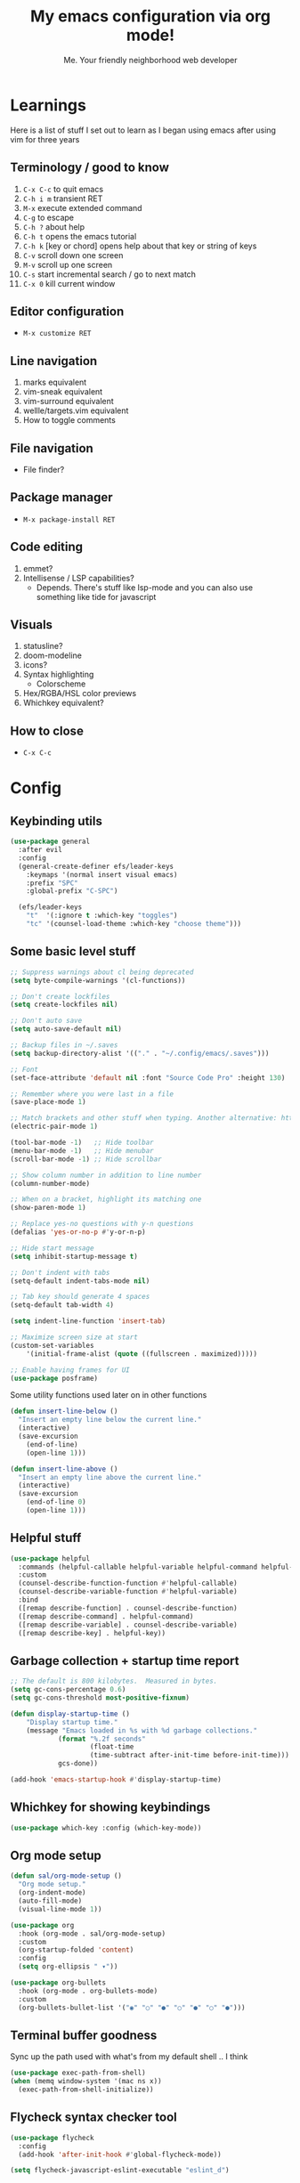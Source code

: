 #+title: My emacs configuration via org mode!
#+author: Me. Your friendly neighborhood web developer

* Learnings

Here is a list of stuff I set out to learn as I began using emacs
after using vim for three years

** Terminology / good to know
1) ~C-x C-c~ to quit emacs
2) ~C-h i m~ transient RET
3) ~M-x~ execute extended command
4) ~C-g~ to escape
5) ~C-h ?~ about help
6) ~C-h t~ opens the emacs tutorial
7) ~C-h k~ [key or chord] opens help about that key or string of keys
8) ~C-v~ scroll down one screen
9) ~M-v~ scroll up one screen
10) ~C-s~ start incremental search / go to next match
11) ~C-x 0~ kill current window

** Editor configuration
- ~M-x customize RET~

** Line navigation
1) marks equivalent
2) vim-sneak equivalent
3) vim-surround equivalent
4) wellle/targets.vim equivalent
5) How to toggle comments

** File navigation
- File finder?

** Package manager
- ~M-x package-install RET~

** Code editing
1) emmet?
2) Intellisense / LSP capabilities?
   - Depends. There's stuff like lsp-mode and you can also use something like tide for javascript

** Visuals
1) statusline?
2) doom-modeline
3) icons?
4) Syntax highlighting
   * Colorscheme
5) Hex/RGBA/HSL color previews
6) Whichkey equivalent?

** How to close
- ~C-x C-c~


* Config
** Keybinding utils

#+begin_src emacs-lisp
  (use-package general
    :after evil
    :config
    (general-create-definer efs/leader-keys
      :keymaps '(normal insert visual emacs)
      :prefix "SPC"
      :global-prefix "C-SPC")

    (efs/leader-keys
      "t"  '(:ignore t :which-key "toggles")
      "tc" '(counsel-load-theme :which-key "choose theme")))
#+end_src
** Some basic level stuff

#+begin_src emacs-lisp
  ;; Suppress warnings about cl being deprecated
  (setq byte-compile-warnings '(cl-functions))

  ;; Don't create lockfiles
  (setq create-lockfiles nil)

  ;; Don't auto save
  (setq auto-save-default nil)

  ;; Backup files in ~/.saves
  (setq backup-directory-alist '(("." . "~/.config/emacs/.saves")))

  ;; Font
  (set-face-attribute 'default nil :font "Source Code Pro" :height 130)

  ;; Remember where you were last in a file
  (save-place-mode 1)

  ;; Match brackets and other stuff when typing. Another alternative: https://github.com/Fuco1/smartparens
  (electric-pair-mode 1)

  (tool-bar-mode -1)   ;; Hide toolbar
  (menu-bar-mode -1)   ;; Hide menubar
  (scroll-bar-mode -1) ;; Hide scrollbar

  ;; Show column number in addition to line number
  (column-number-mode)

  ;; When on a bracket, highlight its matching one
  (show-paren-mode 1)

  ;; Replace yes-no questions with y-n questions
  (defalias 'yes-or-no-p #'y-or-n-p)

  ;; Hide start message
  (setq inhibit-startup-message t)

  ;; Don't indent with tabs
  (setq-default indent-tabs-mode nil)

  ;; Tab key should generate 4 spaces
  (setq-default tab-width 4)

  (setq indent-line-function 'insert-tab)

  ;; Maximize screen size at start
  (custom-set-variables
      '(initial-frame-alist (quote ((fullscreen . maximized)))))

  ;; Enable having frames for UI
  (use-package posframe)
#+end_src

Some utility functions used later on in other functions

#+begin_src emacs-lisp
  (defun insert-line-below ()
    "Insert an empty line below the current line."
    (interactive)
    (save-excursion
      (end-of-line)
      (open-line 1)))

  (defun insert-line-above ()
    "Insert an empty line above the current line."
    (interactive)
    (save-excursion
      (end-of-line 0)
      (open-line 1)))
#+end_src

** Helpful stuff
#+begin_src emacs-lisp
  (use-package helpful
    :commands (helpful-callable helpful-variable helpful-command helpful-key)
    :custom
    (counsel-describe-function-function #'helpful-callable)
    (counsel-describe-variable-function #'helpful-variable)
    :bind
    ([remap describe-function] . counsel-describe-function)
    ([remap describe-command] . helpful-command)
    ([remap describe-variable] . counsel-describe-variable)
    ([remap describe-key] . helpful-key))
#+end_src

** Garbage collection + startup time report
#+begin_src emacs-lisp
  ;; The default is 800 kilobytes.  Measured in bytes.
  (setq gc-cons-percentage 0.6)
  (setq gc-cons-threshold most-positive-fixnum)

  (defun display-startup-time ()
      "Display startup time."
      (message "Emacs loaded in %s with %d garbage collections."
              (format "%.2f seconds"
                      (float-time
                      (time-subtract after-init-time before-init-time)))
              gcs-done))

  (add-hook 'emacs-startup-hook #'display-startup-time)
#+end_src

** Whichkey for showing keybindings

#+begin_src emacs-lisp
(use-package which-key :config (which-key-mode))
#+end_src
** Org mode setup

#+begin_src emacs-lisp
  (defun sal/org-mode-setup ()
    "Org mode setup."
    (org-indent-mode)
    (auto-fill-mode)
    (visual-line-mode 1))

  (use-package org
    :hook (org-mode . sal/org-mode-setup)
    :custom
    (org-startup-folded 'content)
    :config
    (setq org-ellipsis " ▾"))

  (use-package org-bullets
    :hook (org-mode . org-bullets-mode)
    :custom
    (org-bullets-bullet-list '("◉" "○" "●" "○" "●" "○" "●")))
#+end_src
** Terminal buffer goodness

Sync up the path used with what's from my default shell .. I think

#+begin_src emacs-lisp
(use-package exec-path-from-shell)
(when (memq window-system '(mac ns x))
  (exec-path-from-shell-initialize))
#+end_src
** Flycheck syntax checker tool

#+begin_src emacs-lisp
  (use-package flycheck
    :config
    (add-hook 'after-init-hook #'global-flycheck-mode))

  (setq flycheck-javascript-eslint-executable "eslint_d")

  (use-package flycheck-posframe
    :after flycheck
    :config (add-hook 'flycheck-mode-hook #'flycheck-posframe-mode))

  ;; Disable jshint in favour of eslint
  (setq-default flycheck-disabled-checkers
                (append flycheck-disabled-checkers
                        '(javascript-jshint)))

  ;; use eslint with rjsx-mode for (j|t)sx? files
  (flycheck-add-mode 'javascript-eslint 'rjsx-mode)
  (flycheck-add-mode 'javascript-eslint 'typescript-mode)

  ;; customize flycheck temp file prefix
  (setq-default flycheck-temp-prefix ".flycheck")

  ;; disable json-jsonlist checking for json files
  (setq-default flycheck-disabled-checkers
                (append flycheck-disabled-checkers
                        '(json-jsonlist)))
#+end_src

** Web mode

For files with HTML

#+begin_src emacs-lisp
(use-package web-mode)
#+end_src

** Helm: List fuzzy filtering

#+begin_src emacs-lisp
  (use-package ivy
    :config
    (ivy-mode)
    (setq ivy-use-virtual-buffers t)
    (setq enable-recursive-minibuffers t)
    (setq ivy-initial-inputs-alist nil) ;; no regexp by default
    (setq ivy-re-builders-alist ;; configure regexp engine.
          '((t   . ivy--regex-ignore-order))) ;; allow input not in order
    :bind (("C-s" . swiper)
           :map ivy-minibuffer-map
           ("TAB" . ivy-alt-done)
           ("C-l" . ivy-alt-done)
           ("C-j" . ivy-next-line)
           ("C-k" . ivy-previous-line)
           :map ivy-switch-buffer-map
           ("C-k" . ivy-previous-line)
           ("C-l" . ivy-done)
           ("C-d" . ivy-switch-buffer-kill)
           :map ivy-reverse-i-search-map
           ("C-k" . ivy-previous-line)
           ("C-d" . ivy-reverse-i-search-kill)))

  (use-package all-the-icons-ivy
    :init (add-hook 'after-init-hook 'all-the-icons-ivy-setup))

  (use-package all-the-icons-ivy-rich
    :ensure t
    :init (all-the-icons-ivy-rich-mode 1))

  (use-package ivy-rich
    :after ivy
    :config
    (setq ivy-virtual-abbreviate 'abbreviate
          ivy-rich-path-style 'abbrev)
    (setcdr (assq t ivy-format-functions-alist) #'ivy-format-function-line)
    (ivy-rich-mode 1))

  (use-package ivy-prescient
    :after counsel
    :custom
    (ivy-prescient-enable-filtering nil)
    :config
    (prescient-persist-mode 1) ;; Remember sorting across sessions
    (ivy-prescient-mode 1))

  (use-package counsel
    :bind (("C-M-j" . 'counsel-switch-buffer)
           :map minibuffer-local-map
           ("C-r" . 'counsel-minibuffer-history))
    :custom
    (counsel-linux-app-format-function #'counsel-linux-app-format-function-name-only)
    :config
    (counsel-mode 1))
#+end_src

** Projectile: File finder

#+begin_src emacs-lisp
  (use-package projectile
    :diminish projectile-mode
    :custom ((projectile-completion-system 'ivy))
    :config
    (define-key projectile-mode-map (kbd "C-x p") 'projectile-command-map)
    (projectile-mode))

  (use-package counsel-projectile
    :after projectile
    :config (counsel-projectile-mode))

  (use-package ibuffer-projectile)
  (add-hook 'ibuffer-hook
      (lambda ()
        (ibuffer-projectile-set-filter-groups)
        (unless (eq ibuffer-sorting-mode 'alphabetic)
          (ibuffer-do-sort-by-alphabetic))))
#+end_src

** Sidebar project explorer

#+begin_src emacs-lisp
  (use-package neotree
    ;; :commands neotree-make-executor
    :config
    (setq neo-theme (if (display-graphic-p) 'icons 'arrow)
          neo-hide-cursor t
          neo-window-width 30
          projectile-switch-project-action 'neotree-projectile-action)
    :general
    (:states 'normal
             :keymaps 'neotree-mode-map
             "md" 'neotree-delete-node
             "ma" 'neotree-create-node
             "mm" 'neotree-rename-node
             "R" 'neotree-refresh
             "RET" 'neotree-enter
             "?" 'describe-mode
             "H" 'neotree-hidden-file-toggle
             "q" 'neotree-hide
             "u" 'neotree-select-up-node))
#+end_src

** Visual goodness
*** Line numbers + highlight current line
#+begin_src emacs-lisp
  (add-hook 'prog-mode-hook 'display-line-numbers-mode)

  (global-hl-line-mode 1) ;; Highlight the current line
  (set-face-background 'hl-line (face-attribute 'mode-line :background))
#+end_src
*** Color support
#+begin_src emacs-lisp
  ;; (use-package rainbow-mode) ;; Show hex colors as colors!

  ;; (add-hook 'css-mode-hook 'my-rainbow-mode-hook)
  ;; (add-hook 'web-mode-hook 'my-rainbow-mode-hook)
  ;; (defun my-rainbow-mode-hook ()
  ;;   (rainbow-mode 1))
#+end_src
*** Theme: DOOM
The doom themes are pretty cool

#+begin_src emacs-lisp
  (use-package all-the-icons)

  (use-package doom-themes
    :config
    (defvar doom-themes-treemacs-theme "doom-colors")
    (load-theme 'doom-gruvbox t)
    (doom-themes-visual-bell-config)
    :custom
    (doom-gruvbox-dark-variant "medium"))

  (use-package doom-modeline :init (doom-modeline-mode 1))
#+end_src
*** Show open buffers as tabs!
#+begin_src emacs-lisp
  (use-package centaur-tabs
    :demand
    :config
    (setq centaur-tabs-set-bar 'under
          x-underline-at-descent-line t
          centaur-tabs-set-icons t
          centaur-tabs-gray-out-icons 'buffer
          centaur-tabs-set-modified-marker t
          centaur-tabs-modified-marker "•")
    (centaur-tabs-headline-match)
    (centaur-tabs-group-by-projectile-project)
    (centaur-tabs-mode t))
#+end_src
** Dashboard for opening projects / bookmarks / MRU

#+begin_src emacs-lisp
(use-package dashboard
  :config
  (setq dashboard-set-heading-icons t
	;; dashboard-projects-switch-function 'projectile-switch-project
	dashboard-startup-banner 'logo
	dashboard-center-content nil
	dashboard-set-navigator t
        dashboard-set-file-icons t)
  (setq dashboard-items '((recents  . 10)
                        (bookmarks . 5)
                        (projects . 5)))
  (dashboard-setup-startup-hook))
#+end_src

** Preparation for evil mode

[[https://github.com/apchamberlain/undo-tree.el][Undo tree]] is for evil mode's `U` and `C-r` history

[[https://github.com/gregsexton/origami.el][Origami]] is for evil mode's folding capabilities

#+begin_src emacs-lisp
  (use-package undo-tree)
  (use-package origami :config (global-origami-mode))
  (use-package drag-stuff
    :config
    (drag-stuff-mode t))
#+end_src

** EVIL mode ! >:)

#+begin_src emacs-lisp
  (use-package evil
    :init
    (setq evil-want-keybinding nil)
    (add-hook 'evil-local-mode-hook 'turn-on-undo-tree-mode)
    :custom
    (evil-want-C-u-scroll t)
    (evil-want-Y-yank-to-eol t)
    (evil-undo-system 'undo-tree)
    :config
    (evil-set-initial-state 'Custom-mode 'normal)
    (evil-set-initial-state 'messages-buffer-mode 'normal)
    (evil-set-initial-state 'dashboard-mode 'normal)
    (evil-mode 1))

  ;; Make sure evil bindings work in all emacs windows
  (setq evil-want-keybinding nil) ;; Evil collection requirement
  (use-package evil-collection :after evil)
  (when (require 'evil-collection nil t)
    (evil-collection-init))

  ;; mappings
  (define-key evil-normal-state-map (kbd "U") 'evil-redo)

  (define-key evil-visual-state-map (kbd "J") 'drag-stuff-down)
  (define-key evil-visual-state-map (kbd "K") 'drag-stuff-up)

  (define-key evil-normal-state-map (kbd "gl") 'evil-end-of-line)

  (define-key evil-normal-state-map (kbd "[ SPC") 'insert-line-above)
  (define-key evil-normal-state-map (kbd "] SPC") 'insert-line-below)
  (define-key evil-normal-state-map (kbd "C-n") 'next-error)
  (define-key evil-normal-state-map (kbd "C-p") 'previous-error)

  (define-key key-translation-map (kbd "ESC") (kbd "C-g"))

  (use-package evil-leader
    :config (global-evil-leader-mode))

  ;; Leader key
  (evil-leader/set-leader "SPC")

  (evil-leader/set-key "x" 'counsel-M-x)

  (evil-leader/set-key "qq" 'save-buffers-kill-terminal)

  (evil-leader/set-key
    "u" 'universal-argument)

  ;; Window
  (evil-leader/set-key
    "wr" 'evil-window-rotate-upwards
    "w/" 'evil-window-vsplit
    "w-" 'evil-window-split
    "wh" 'evil-window-left
    "wj" 'evil-window-down
    "wk" 'evil-window-up
    "wl" 'evil-window-right
    ;; "wu" 'winner-undo
    ;; "wU" 'winner-redo
    )

  (evil-leader/set-key-for-mode
    'org-mode "es" 'org-edit-special)

  (evil-leader/set-key "eq" 'org-edit-src-exit)

  ;; Comments
  (evil-leader/set-key
    "cc" 'comment-line)
  (evil-leader/set-key-for-mode
    'evil-visual-state "cc" 'evilnc-comment-or-uncomment-lines)

  ;; Project
  (evil-leader/set-key
    "ps" 'centaur-tabs-switch-group
    "po" 'projectile-switch-project)

  ;; Search
  (evil-leader/set-key
    "sp" 'counsel-projectile-rg
    "sf" 'swiper)

  (defun show-file-name ()
    "Show the full path file name in the minibuffer."
    (interactive)
    (message (buffer-file-name))
    (kill-new (file-truename buffer-file-name)))

  ;; File
  (evil-leader/set-key
    "fe" 'neotree
    "fj" 'neotree-find
    "fr" 'rename-file
    "f5" 'load-file
    "fs" 'evil-write-all
    "fy" 'show-file-name
    "f.f" 'dired-jump
    "f.s" 'save-buffer)

  (use-package dired
    :ensure nil
    :commands (dired dired-jump)
    :bind (("C-x C-j" . dired-jump))
    :config
    (evil-collection-define-key 'normal 'dired-mode-map
      "h" 'dired-single-up-directory
      (kbd "RET" ) 'dired-single-buffer
      "l" 'dired-single-buffer
      ))

  (use-package dired-single
    :commands (dired dired-jump))

  (use-package all-the-icons-dired
    :hook (dired-mode . all-the-icons-dired-mode))

  (use-package dired-open
    :commands (dired dired-jump)
    :config
    ;; Doesn't work as expected!
    ;;(add-to-list 'dired-open-functions #'dired-open-xdg t)
    (setq dired-open-extensions '(("png" . "feh")
                                  ("mkv" . "mpv"))))

  ;; Buffer
  (evil-leader/set-key
    "wq" 'delete-window
    "h" 'help-command
    "bd" 'kill-this-buffer
    "," 'counsel-projectile-find-file
    ";" 'counsel-switch-buffer
    "TAB" 'evil-switch-to-windows-last-buffer)

  (global-set-key (kbd "C-;") 'counsel-switch-buffer)

  (evil-leader/set-key
    "tt" 'vterm)

  (use-package evil-nerd-commenter)

  (use-package evil-surround :config (global-evil-surround-mode 1))

  (use-package evil-goggles
    :custom
    (evil-goggles-change-face ((t (:inherit diff-removed))))
    (evil-goggles-default-face ((t (:inherit 'helm-header-line-left-margin))))
    (evil-goggles-delete-face ((t (:inherit diff-removed))))
    (evil-goggles-paste-face ((t (:inherit diff-added))))
    (evil-goggles-undo-redo-add-face ((t (:inherit diff-added))))
    (evil-goggles-undo-redo-change-face ((t (:inherit diff-changed))))
    (evil-goggles-undo-redo-remove-face ((t (:inherit diff-removed))))
    (evil-goggles-yank-face ((t (:inherit tool-bar))))
    :config
    (evil-goggles-mode)
    (setq evil-goggles-duration 0.500
          evil-goggles-blocking-duration 0.001
          evil-goggles-async-duration 0.900
          evil-goggles-enable-paste nil
          evil-goggles-enable-delete nil))
#+end_src

** Helpful post-evil stuff
   #+begin_src emacs-lisp

  (use-package hydra
    :defer t)

  (defhydra hydra-text-scale (:timeout 4)
    "scale text"
    ("j" text-scale-increase "in")
    ("k" text-scale-decrease "out")
    ("f" nil "finished" :exit t))

  (efs/leader-keys
    "ts" '(hydra-text-scale/body :which-key "scale text"))
   #+end_src

** Avy: vim-sneak equivalent

Quickly navigate anywhere in the visible file with 2 character
filtering followed by RET to go there

#+begin_src emacs-lisp
    (use-package avy
        :custom
        (avy-all-windows nil))
    (define-key evil-normal-state-map (kbd "s") 'avy-goto-char-2-below)
    (define-key evil-normal-state-map (kbd "S") 'avy-goto-char-2-above)
    (define-key evil-visual-state-map (kbd "s") 'avy-goto-char-2)
#+end_src

** Company: Auto-complete goodness

[[https://company-mode.github.io/][Company]] is a text completion framework for Emacs. The name stands for "complete anything". It uses pluggable back-ends and front-ends to retrieve and display completion candidates.

[[https://github.com/sebastiencs/company-box][Company box]] adds some cool icons

[[https://github.com/company-mode/company-quickhelp][Company quickhelp]] adds overlay documentation for the options company provides

#+begin_src emacs-lisp
  (use-package company
    :hook (lsp-mode . company-mode)
    :init
    (add-hook 'after-init-hook 'global-company-mode)
    :config
    (company-tng-mode)
    (setq company-idle-delay 0
          company-minimum-prefix-length 1
          company-selection-wrap-around t))

    (use-package company-box :hook (company-mode . company-box-mode))

    (use-package pos-tip)
    (use-package company-quickhelp :config (company-quickhelp-mode))

    (eval-after-load 'company
      '(define-key company-active-map (kbd "C-c h") #'company-quickhelp-manual-begin))

    ;; aligns annotation to the right hand side
    (setq company-tooltip-align-annotations t)
#+end_src

** Tide: Typescript Interactive Development Environment

#+begin_src emacs-lisp
  (defun setup-tide-mode ()
    "Set up tide."
    (interactive)
    (tide-setup)
    (flycheck-mode +1)
    (defvar flycheck-check-syntax-automatically '(save mode-enabled))
    (eldoc-mode +1)
    (company-mode +1))

  ;; (use-package tide
  ;;   :after (rjsx-mode company flycheck)
  ;;   :hook (rjsx-mode . setup-tide-mode))

  ;; (add-hook 'typescript-mode-hook #'setup-tide-mode)
#+end_src

** Language Server Protocol (LSP)

LSP provides an alternative way to provide smart language
development. It's not clear to me whether using LSP will replace my
use of TIDE but I suspect it will

#+begin_src emacs-lisp
  (use-package lsp-mode
    :commands (lsp lsp-deferred)
    :init
    (setq lsp-keymap-prefix "C-c l")  ;; Or 'C-l', 's-l'
    :config
    (evil-leader/set-key-for-mode 'lsp-mode "gd" 'lsp-find-definition)
    (lsp-enable-which-key-integration t))

  (defun sal-lsp-ui-doc-toggle()
    "Toggle focus and unfocus `lsp-ui-doc-(show|hide)."
    (interactive)
    (if (lsp-ui-doc--frame-visible-p) (lsp-ui-doc-hide)
      (lsp-ui-doc-show)))

  (use-package lsp-ui
    :init
    (evil-leader/set-key "ca" 'helm-lsp-code-actions)
    (evil-normalize-keymaps)
    :config
    (setq lsp-signature-function 'lsp-signature-posframe)
    :hook
    (lsp-mode . lsp-ui-mode)
    :custom
    (lsp-ui-sideline-enable nil)
    (lsp-headerline-breadcrumb-enable nil)
    (lsp-enable-completion-at-point t)
    (lsp-auto-execute-action nil)
    (lsp-ui-doc-position 'at-point))

  (use-package lsp-treemacs
    :after lsp)

  (use-package helm-lsp
    :after lsp
    :config
    (define-key lsp-mode-map [remap xref-find-apropos] #'helm-lsp-workspace-symbol))

  ;; consider using https://elpy.readthedocs.io/en/latest/
  (use-package lsp-python-ms
    :ensure t
    :init (setq lsp-python-ms-auto-install-server t)
    :hook (python-mode . (lambda ()
                           (require 'lsp-python-ms)
                           (lsp))))  ; or lsp-deferred
#+end_src

** Javascript/Typescript setup

#+begin_src emacs-lisp
    (setq js2-mode-show-parse-errors nil)
    (setq js2-mode-show-strict-warnings nil)

    (use-package prettier-js
      :after (rjsx-mode)
      :hook (rjsx-mode . prettier-js-mode))

    (use-package typescript-mode
      :mode "\\.ts\\'"
      :hook (typescript-mode . lsp-deferred))
#+end_src

*** Support for .jsx/.tsx files

#+begin_src emacs-lisp
  (use-package rjsx-mode
    :mode ("\\.jsx?\\$" . rjsx-mode)
    :mode ("\\.tsx\\'$" . rjsx-mode)
    :hook (rjsx-mode . lsp-deferred))
#+end_src

** Python setup

If you open a file in a project that has a python virtual environment
made available to you, make use of it!

#+begin_src emacs-lisp
  (use-package python-mode
    :hook (python-mode . lsp-deferred))

  (use-package pyvenv
    :after python-mode
    :config
    (pyvenv-mode 1))
#+end_src

** Magit - GIT

#+begin_src emacs-lisp
  (use-package magit
    :commands magit-status
    :custom
    (magit-display-buffer-function #'magit-display-buffer-same-window-except-diff-v1))

  (evil-leader/set-key
    "gs" 'magit-status)
#+end_src

** Terminal mode
#+begin_src emacs-lisp
  ;; (use-package term
  ;;   :ensure nil
  ;;   :config
  ;;   (setq explicit-shell-file-name "zsh"))

  (use-package vterm
    :commands vterm
    :config
    (setq vterm-max-scrollback 10000))

  (use-package eterm-256color
    :hook (term-mode . eterm-256color-mode))
#+end_src

** Window management
#+begin_src emacs-lisp
  (use-package perspective
    :custom
    (persp-state-default-file t)
    :config
    (persp-mode))
#+end_src
